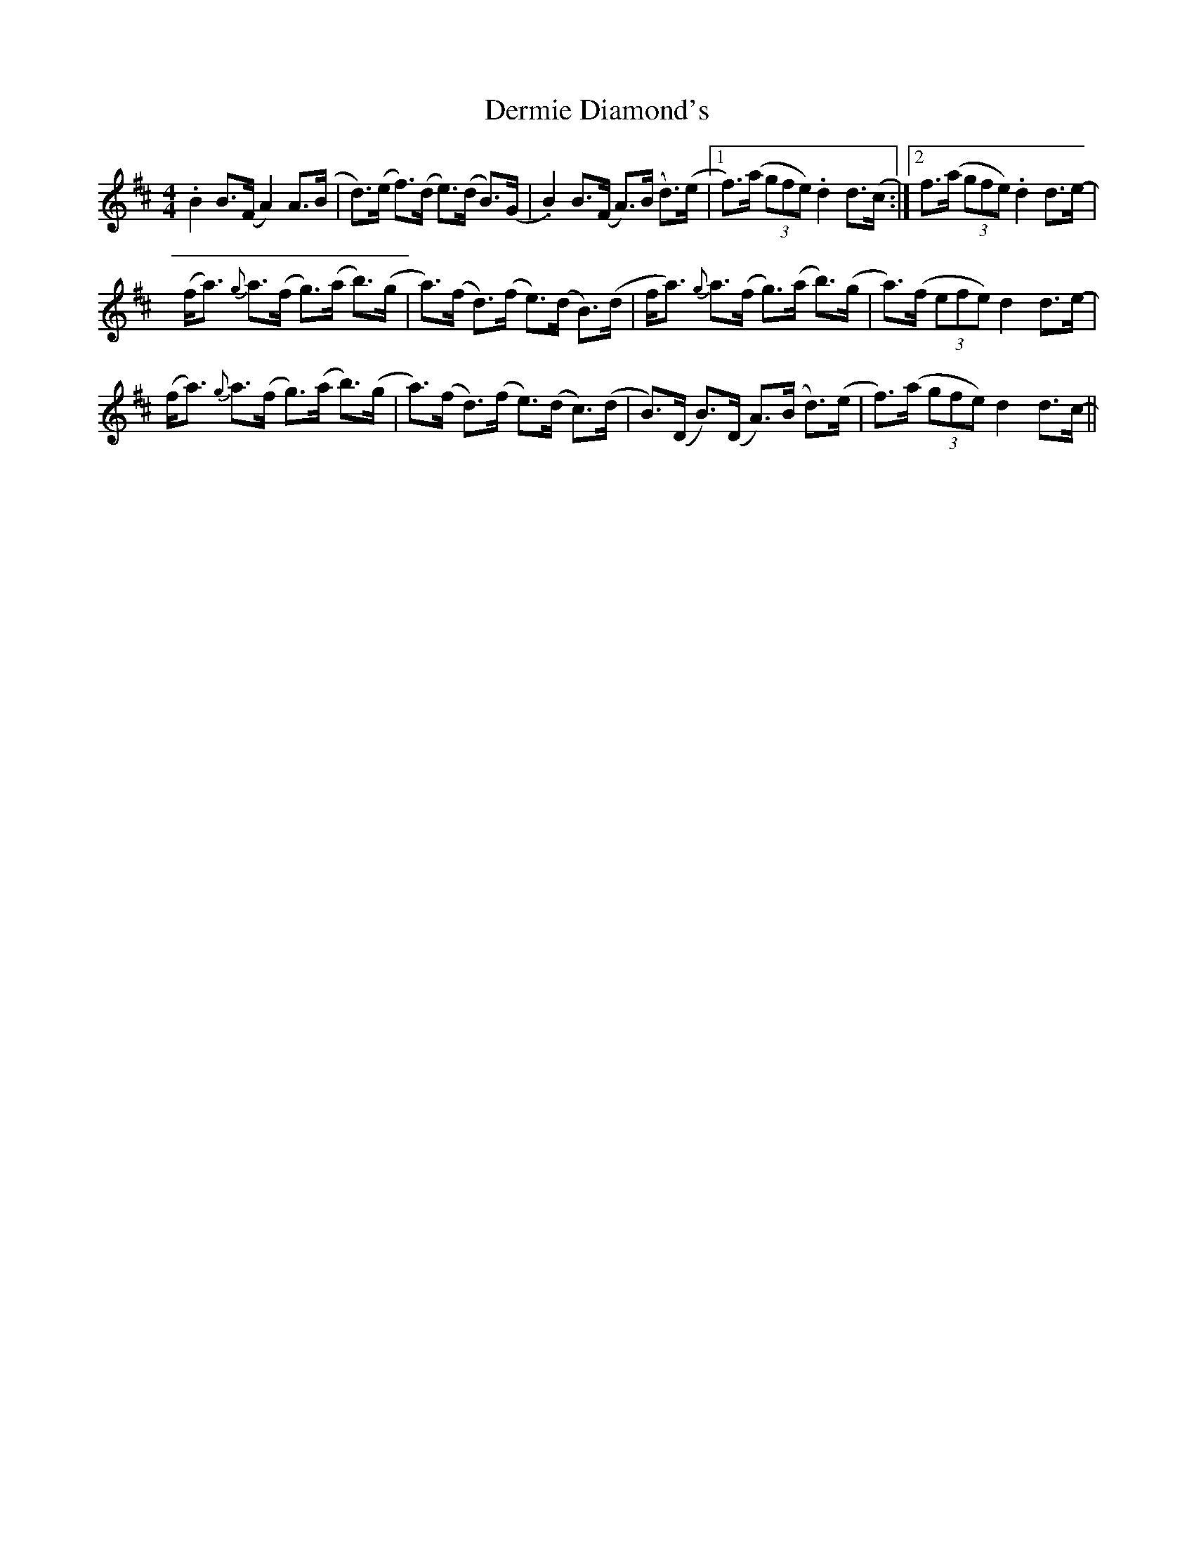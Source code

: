 X: 9859
T: Dermie Diamond's
R: reel
M: 4/4
K: Dmajor
.B2 B>(F A2) A>(B|d>)(e f>)(d e>)(d B>)(G|.B2) B>(F A>)(B d>)(e|1 f>)(a (3gfe) .d2 d>(c:|2 f>(a (3gfe) .d2 d>e-|
(f<a) {g}a>(f g>)(a b>)(g|a>)(f d>)(f e>)(d B>)(d|f<a) {g}a>(f g>)(a b>)(g|a>)(f (3efe) d2 d>e-|
(f<a) {g}a>(f g>)(a b>)(g|a>)(f d>)(f e>)(d c>)(d|B>)(D B>)(D A>)(B d>)(e|f>)(a (3gfe) d2 d>c-||

